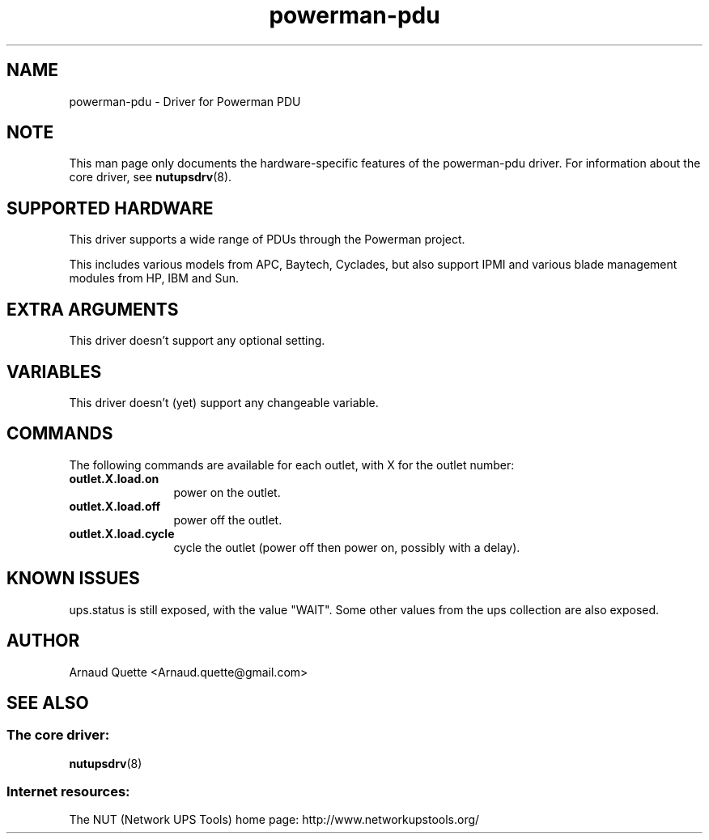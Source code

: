 .TH powerman\-pdu 8 "Wed Nov 26 2008" "" "Network UPS Tools (NUT)"
.SH NAME
powerman-pdu \- Driver for Powerman PDU
.SH NOTE
This man page only documents the hardware\(hyspecific features of the
powerman-pdu driver.  For information about the core driver, see
\fBnutupsdrv\fR(8).

.SH SUPPORTED HARDWARE
This driver supports a wide range of PDUs through the Powerman project.

This includes various models from APC, Baytech, Cyclades, but also support
IPMI and various blade management modules from HP, IBM and Sun.

.SH EXTRA ARGUMENTS
This driver doesn't support any optional setting.

.SH VARIABLES
This driver doesn't (yet) support any changeable variable.

.SH COMMANDS
The following commands are available for each outlet, with X for the outlet
number:
.TP 12
.B outlet.X.load.on
power on the outlet.
.TP
.B outlet.X.load.off
power off the outlet.
.TP
.B outlet.X.load.cycle
cycle the outlet (power off then power on, possibly with a delay).
.PD

.SH KNOWN ISSUES
ups.status is still exposed, with the value "WAIT". Some other values from the
ups collection are also exposed.

.SH AUTHOR
Arnaud Quette <Arnaud.quette@gmail.com>

.SH SEE ALSO

.SS The core driver:
\fBnutupsdrv\fR(8)

.SS Internet resources:
The NUT (Network UPS Tools) home page: http://www.networkupstools.org/
